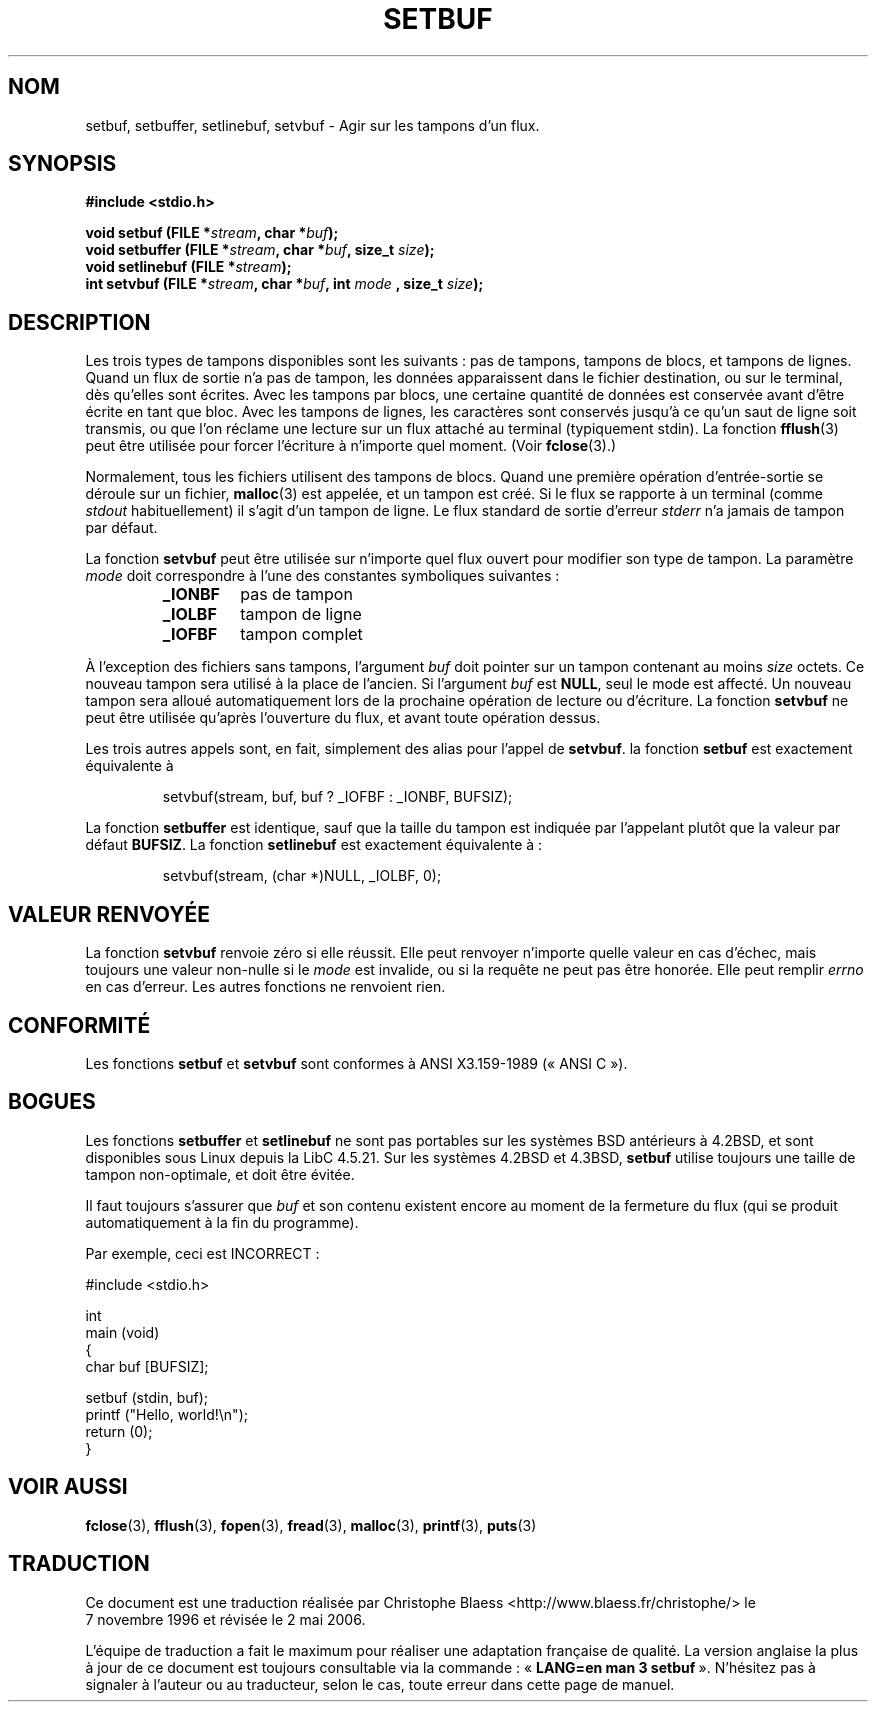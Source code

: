 .\" Copyright (c) 1980, 1991 Regents of the University of California.
.\" All rights reserved.
.\"
.\" This code is derived from software contributed to Berkeley by
.\" the American National Standards Committee X3, on Information
.\" Processing Systems.
.\"
.\" Redistribution and use in source and binary forms, with or without
.\" modification, are permitted provided that the following conditions
.\" are met:
.\" 1. Redistributions of source code must retain the above copyright
.\"    notice, this list of conditions and the following disclaimer.
.\" 2. Redistributions in binary form must reproduce the above copyright
.\"    notice, this list of conditions and the following disclaimer in the
.\"    documentation and/or other materials provided with the distribution.
.\" 3. All advertising materials mentioning features or use of this software
.\"    must display the following acknowledgement:
.\"	This product includes software developed by the University of
.\"	California, Berkeley and its contributors.
.\" 4. Neither the name of the University nor the names of its contributors
.\"    may be used to endorse or promote products derived from this software
.\"    without specific prior written permission.
.\"
.\" THIS SOFTWARE IS PROVIDED BY THE REGENTS AND CONTRIBUTORS ``AS IS'' AND
.\" ANY EXPRESS OR IMPLIED WARRANTIES, INCLUDING, BUT NOT LIMITED TO, THE
.\" IMPLIED WARRANTIES OF MERCHANTABILITY AND FITNESS FOR A PARTICULAR PURPOSE
.\" ARE DISCLAIMED.  IN NO EVENT SHALL THE REGENTS OR CONTRIBUTORS BE LIABLE
.\" FOR ANY DIRECT, INDIRECT, INCIDENTAL, SPECIAL, EXEMPLARY, OR CONSEQUENTIAL
.\" DAMAGES (INCLUDING, BUT NOT LIMITED TO, PROCUREMENT OF SUBSTITUTE GOODS
.\" OR SERVICES; LOSS OF USE, DATA, OR PROFITS; OR BUSINESS INTERRUPTION)
.\" HOWEVER CAUSED AND ON ANY THEORY OF LIABILITY, WHETHER IN CONTRACT, STRICT
.\" LIABILITY, OR TORT (INCLUDING NEGLIGENCE OR OTHERWISE) ARISING IN ANY WAY
.\" OUT OF THE USE OF THIS SOFTWARE, EVEN IF ADVISED OF THE POSSIBILITY OF
.\" SUCH DAMAGE.
.\"
.\"     @(#)setbuf.3	6.10 (Berkeley) 6/29/91
.\"
.\" Converted for Linux, Mon Nov 29 14:55:24 1993, faith@cs.unc.edu
.\" Added section to BUGS, Sun Mar 12 22:28:33 MET 1995,
.\"                   Thomas.Koenig@ciw.uni-karlsruhe.de
.\" Correction,  Sun, 11 Apr 1999 15:55:18,
.\"     Martin Vicente <martin@netadmin.dgac.fr>
.\" Correction,  2000-03-03, Andreas Jaeger <aj@suse.de>
.\" Added return value for setvbuf, aeb,
.\"
.\" Traduction 07/11/1996 par Christophe Blaess (ccb@club-internet.fr)
.\"
.\" Màj 06/06/2001 LDP-1.36
.\" Màj 16/01/2002 LDP-1.38
.\" Màj 21/07/2003 LDP-1.56
.\" Màj 14/12/2005 LDP-1.65
.\" Màj 01/05/2006 LDP-1.67.1
.\"
.TH SETBUF 3 "9 juin 2001" LDP "Manuel du programmeur Linux"
.SH NOM
setbuf, setbuffer, setlinebuf, setvbuf \- Agir sur les tampons d'un flux.
.SH SYNOPSIS
.na
.B #include <stdio.h>
.sp
.BI "void setbuf (FILE *" stream ", char *" buf );
.br
.BI "void setbuffer (FILE *" stream ", char *" buf ", size_t "  size );
.br
.BI "void setlinebuf (FILE *" stream );
.br
.BI "int setvbuf (FILE *" stream ", char *" buf ", int " mode
.BI ", size_t " size );
.ad
.SH DESCRIPTION
Les trois types de tampons disponibles sont les suivants\ :
pas de tampons, tampons de blocs, et tampons de lignes.
Quand un flux de
sortie n'a pas de tampon, les données apparaissent dans le fichier destination,
ou sur le terminal, dès qu'elles sont écrites.
Avec les tampons par blocs, une certaine quantité de données est conservée
avant d'être écrite en tant que bloc.
Avec les tampons de lignes, les
caractères sont conservés jusqu'à ce qu'un saut de ligne soit transmis,
ou que l'on réclame une lecture sur un flux attaché au terminal (typiquement
stdin).
La fonction
.BR fflush (3)
peut être utilisée pour forcer l'écriture à n'importe quel moment.
(Voir
.BR fclose (3).)

Normalement, tous les fichiers utilisent des tampons de blocs. Quand une première
opération d'entrée-sortie se déroule sur un fichier,
.BR malloc (3)
est appelée, et un tampon est créé. Si le flux se rapporte à un terminal (comme
.I stdout
habituellement) il s'agit d'un tampon de ligne.
Le flux standard de sortie d'erreur
.I stderr
n'a jamais de tampon par défaut.
.PP
La fonction
.B setvbuf
peut être utilisée sur n'importe quel flux ouvert pour modifier
son type de tampon.
La paramètre
.I mode
doit correspondre à l'une des constantes symboliques suivantes\ :
.RS
.TP
.B _IONBF
pas de tampon
.TP
.B _IOLBF
tampon de ligne
.TP
.B _IOFBF
tampon complet
.RE
.PP
À l'exception des fichiers sans tampons, l'argument
.I buf
doit pointer sur un tampon contenant au moins
.I size
octets. Ce nouveau tampon sera utilisé à la place de l'ancien. Si l'argument
.I buf
est
.BR NULL ,
seul le mode est affecté. Un nouveau tampon sera alloué automatiquement lors
de la prochaine opération de lecture ou d'écriture.
La fonction
.B setvbuf
ne peut être utilisée qu'après l'ouverture du flux, et avant toute opération
dessus.
.PP
Les trois autres appels sont, en fait, simplement des alias pour l'appel de
.BR setvbuf .
la fonction
.B setbuf
est exactement équivalente à
.PP
.RS
setvbuf(stream, buf, buf ? _IOFBF : _IONBF, BUFSIZ);
.RE
.PP
La fonction
.B setbuffer
est identique, sauf que la taille du tampon est indiquée par l'appelant plutôt
que la valeur par défaut
.BR BUFSIZ .
La fonction
.B setlinebuf
est exactement équivalente à\ :
.PP
.RS
setvbuf(stream, (char *)NULL, _IOLBF, 0);
.RE
.SH "VALEUR RENVOYÉE"
La fonction
.B setvbuf
renvoie zéro si elle réussit.
Elle peut renvoyer n'importe quelle valeur en cas d'échec, mais toujours une valeur non-nulle si le
.I mode
est invalide, ou si la requête ne peut pas être honorée. Elle peut remplir
.I errno
en cas d'erreur.
Les autres fonctions ne renvoient rien.
.RE
.SH CONFORMITÉ
Les fonctions
.B setbuf
et
.B setvbuf
sont conformes à ANSI X3.159-1989 («\ ANSI C\ »).
.SH BOGUES
Les fonctions
.B setbuffer
et
.B setlinebuf
ne sont pas portables sur les systèmes BSD antérieurs à 4.2BSD, et sont
disponibles sous Linux depuis la LibC 4.5.21. Sur les systèmes 4.2BSD et 4.3BSD,
.B setbuf
utilise toujours une taille de tampon non-optimale, et doit être évitée.
.P
Il faut toujours s'assurer que
.I buf
et son contenu existent encore au moment de la fermeture du flux
(qui se produit automatiquement à la fin du programme).
.P
Par exemple, ceci est INCORRECT\ :
.nf
.sp
#include <stdio.h>

int
main (void)
{
    char   buf [BUFSIZ];

    setbuf (stdin, buf);
    printf ("Hello, world!\\n");
    return (0);
}
.fi
.sp
.SH "VOIR AUSSI"
.BR fclose (3),
.BR fflush (3),
.BR fopen (3),
.BR fread (3),
.BR malloc (3),
.BR printf (3),
.BR puts (3)
.SH TRADUCTION
.PP
Ce document est une traduction réalisée par Christophe Blaess
<http://www.blaess.fr/christophe/> le 7\ novembre\ 1996
et révisée le 2\ mai\ 2006.
.PP
L'équipe de traduction a fait le maximum pour réaliser une adaptation
française de qualité. La version anglaise la plus à jour de ce document est
toujours consultable via la commande\ : «\ \fBLANG=en\ man\ 3\ setbuf\fR\ ».
N'hésitez pas à signaler à l'auteur ou au traducteur, selon le cas, toute
erreur dans cette page de manuel.
